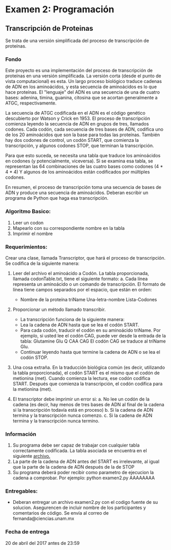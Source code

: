 * Examen 2: Programación
#+author: Fernanda Sanchez, Miguel Piña

** Transcripción de Proteinas

Se trata de una versión simplificada del proceso de transcripción de proteínas.

*** Fondo

Este proyecto es una implementación del proceso de transcripción de proteínas en
una versión simplificada.  La versión corta (desde el punto de vista
computacional) es esta.  Un largo proceso biológico traduce cadenas de ADN en
los aminoácidos, y esta secuencia de aminoácidos es lo que hace proteínas.  El
"lenguaje" del ADN es una secuencia de una de cuatro bases: adenina, timina,
guanina, citosina que se acortan generalmente a ATGC, respectivamente.

La secuencia de ATGC codificada en el ADN es el código genético descubierto por
Watson y Crick en 1953.  El proceso de transcripción comienza leyendo la
secuencia de ADN en grupos de tres, llamados codones.  Cada codón, cada
secuencia de tres bases de ADN, codifica uno de los 20 aminoácidos que son la
base para todas las proteínas.  También hay dos codones de control, un codón
START, que comienza la transcripción, y algunos codones STOP, que terminan la
transcripción.

Para que esto suceda, se necesita una tabla que traduce los aminoácidos en
codones (y potencialmente, viceversa).  Si se examina esa tabla, se representan
las 64 combinaciones de las cuatro bases como codones (4 * 4 * 4) Y algunos de
los aminoácidos están codificados por múltiples codones.

En resumen, el proceso de transcripción toma una secuencia de bases de ADN y
produce una secuencia de aminoácidos.  Deberan escribir un programa de Python
que haga esa transcripción.


*** Algoritmo Basico:
1. Leer un codon
2. Mapearlo con su correspondiente nombre en la tabla
3. Imprimir el nombre


*** Requerimientos:
Crear una clase, llamada Transcriptor, que hará el proceso de transcripción. Se codifica de la siguiente manera:

1. Leer del archivo el aminoácido a Codón. La tabla proporcionada, llamada codonTable.txt, tiene el siguiente formato:
   a. Cada línea representa un aminoácido o un comando de transcripción.
      El formato de línea tiene campos separados por el espacio, que están en orden:
	 - Nombre de la proteína triName Una-letra-nombre Lista-Codones

2. Proporcionar un método llamado transcribir.
   - La transcripción funciona de la siguiente manera:
   - Lea la cadena de ADN hasta que se lea el codón START.
   - Para cada codón, traducir el codón en su aminoácido triName.
     Por ejemplo, si usted lee el codón CAG, puede ver desde la entrada de la tabla:
     Glutamine Glu Q CAA CAG
     El codón CAG se traduce al triName Glu.
   - Continuar leyendo hasta que termine la cadena de ADN o se lea el codón STOP.

3. Una cosa extraña. En la traducción biológica común (es decir, utilizando la tabla proporcionada),
   el codón START es el mismo que el codón de metionina (met). Cuando comienza la
   lectura, ese codón codifica START.  Después que comienza la transcripción, el
   codón codifica para la metionina (met).

4. El transcriptor debe imprimir un error si:
   a. No lee un codón de la cadena (es decir, hay menos de tres bases de ADN al final de la cadena si la transcripción todavía está en proceso)
   b. Si la cadena de ADN termina y la transcripción nunca comenzo.
   c. Si la cadena de ADN termina y la transcripción nunca termino.


*** Información

1. Su programa debe ser capaz de trabajar con cualquier tabla correctamente
   codificada. La tabla asociada se encuentra en el siguiente [[file:codonTable.txt][archivo.]]
2. La parte de la cadena de ADN antes del START es irrelevante, al igual que la parte de la cadena de ADN después de la de STOP
3. Su programa deberá poder recibir como parametro de ejecucion la cadena a comprobar. Por ejemplo: python examen2.py AAAAAAAA


*** Entregables:

- Deberan entregar un archivo examen2.py con el codigo fuente de su
  solucion. Asegurencen de incluir nombre de los participantes y comentarios de
  código. Se envía al correo de fernanda@ciencias.unam.mx

*** Fecha de entrega

20 de abril del 2017 antes de 23:59
